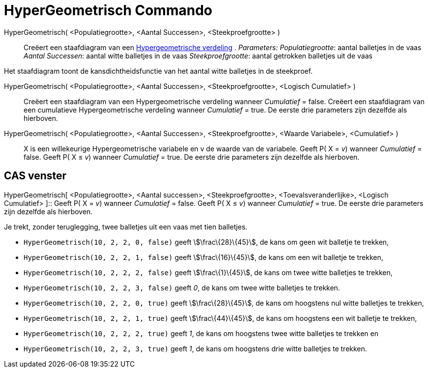= HyperGeometrisch Commando
:page-en: commands/HyperGeometric
ifdef::env-github[:imagesdir: /nl/modules/ROOT/assets/images]

HyperGeometrisch( <Populatiegrootte>, <Aantal Successen>, <Steekproefgrootte> )::
  Creëert een staafdiagram van een http://en.wikipedia.org/wiki/Hypergeometric_distribution[Hypergeometrische verdeling]
  .
  _Parameters:_
  _Populatiegrootte_: aantal balletjes in de vaas
  _Aantal Successen_: aantal witte balletjes in de vaas
  _Steekproefgrootte_: aantal getrokken balletjes uit de vaas

Het staafdiagram toont de kansdichtheidsfunctie van het aantal witte balletjes in de steekproef.

HyperGeometrisch( <Populatiegrootte>, <Aantal Successen>, <Steekproefgrootte>, <Logisch Cumulatief> )::
  Creëert een staafdiagram van een Hypergeometrische verdeling wanneer _Cumulatief_ = false.
  Creëert een staafdiagram van een cumulatieve Hypergeometrische verdeling wanneer _Cumulatief_ = true.
  De eerste drie parameters zijn dezelfde als hierboven.
HyperGeometrisch( <Populatiegrootte>, <Aantal Successen>, <Steekproefgrootte>, <Waarde Variabele>, <Cumulatief> )::
  X is een willekeurige Hypergeometrische variabele en v de waarde van de variabele.
  Geeft P( X = _v_) wanneer _Cumulatief_ = false.
  Geeft P( X ≤ _v_) wanneer _Cumulatief_ = true.
  De eerste drie parameters zijn dezelfde als hierboven.

== CAS venster

HyperGeometrisch[ <Populatiegrootte>, <Aantal successen>, <Steekproefgrootte>, <Toevalsveranderlijke>, <Logisch
Cumulatief> ]::
  Geeft P( X = _v_) wanneer _Cumulatief_ = false.
  Geeft P( X ≤ _v_) wanneer _Cumulatief_ = true.
  De eerste drie parameters zijn dezelfde als hierboven.

[EXAMPLE]
====

Je trekt, zonder teruglegging, twee balletjes uit een vaas met tien balletjes.

* `++HyperGeometrisch(10, 2, 2, 0, false)++` geeft stem:[\frac\{28}\{45}], de kans om geen wit balletje te trekken,
* `++HyperGeometrisch(10, 2, 2, 1, false)++` geeft stem:[\frac\{16}\{45}], de kans om een wit balletje te trekken,
* `++HyperGeometrisch(10, 2, 2, 2, false)++` geeft stem:[\frac\{1}\{45}], de kans om twee witte balletjes te trekken,
* `++HyperGeometrisch(10, 2, 2, 3, false)++` geeft _0_, de kans om twee witte balletjes te trekken.
* `++HyperGeometrisch(10, 2, 2, 0, true)++` geeft stem:[\frac\{28}\{45}], de kans om hoogstens nul witte balletjes te
trekken,
* `++HyperGeometrisch(10, 2, 2, 1, true)++` geeft stem:[\frac\{44}\{45}], de kans om hoogstens een wit balletje te
trekken,
* `++HyperGeometrisch(10, 2, 2, 2, true)++` geeft _1_, de kans om hoogstens twee witte balletjes te trekken en
* `++HyperGeometrisch(10, 2, 2, 3, true)++` geeft _1_, de kans om hoogstens drie witte balletjes te trekken.

====
